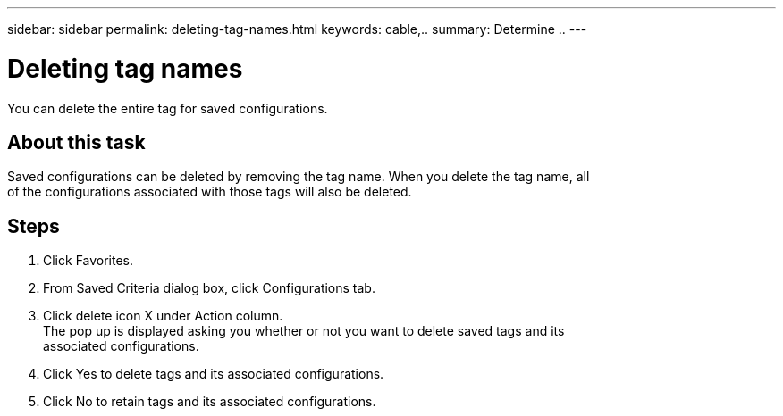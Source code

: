 ---
sidebar: sidebar
permalink: deleting-tag-names.html
keywords: cable,..
summary:  Determine ..
---



= Deleting tag names
:hardbreaks:
:nofooter:
:icons: font
:linkattrs:
:imagesdir: ./media/



[.lead]
You can delete the entire tag for saved configurations.

== About this task
Saved configurations can be deleted by removing the tag name. When you delete the tag name, all
of the configurations associated with those tags will also be deleted.

== Steps
. Click Favorites.
. From Saved Criteria dialog box, click Configurations tab.
. Click delete icon X under Action column.
The pop up is displayed asking you whether or not you want to delete saved tags and its
associated configurations.
. Click Yes to delete tags and its associated configurations.
. Click No to retain tags and its associated configurations.
